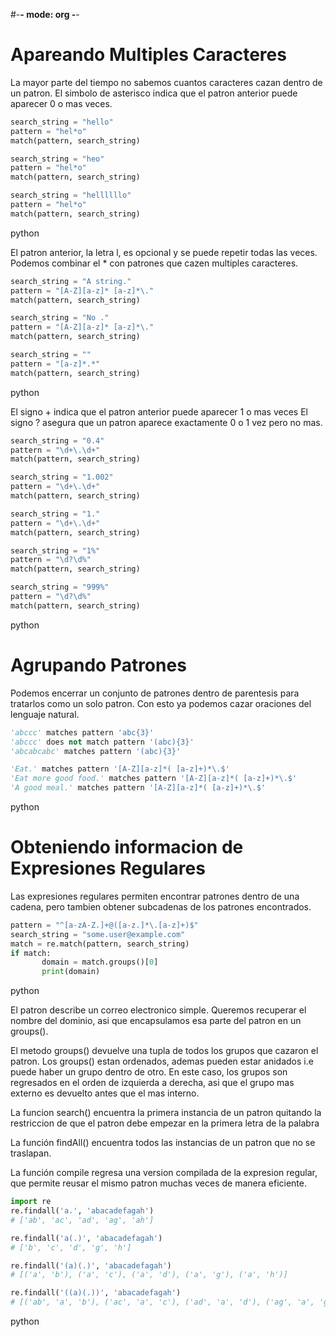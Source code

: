 #-*- mode: org -*-

* Apareando Multiples Caracteres
La mayor parte del tiempo no sabemos cuantos caracteres cazan dentro de un patron.
El simbolo de asterisco indica que el patron anterior puede aparecer 0 o mas veces.

#+BEGIN_SRC python
search_string = "hello" 
pattern = "hel*o"
match(pattern, search_string)

search_string = "heo" 
pattern = "hel*o"
match(pattern, search_string)

search_string = "hellllllo" 
pattern = "hel*o"
match(pattern, search_string)
#+END_SRC python

El patron anterior, la letra l, es opcional y se puede repetir todas las veces.
Podemos combinar el * con patrones que cazen multiples caracteres.

#+BEGIN_SRC python
search_string = "A string." 
pattern = "[A-Z][a-z]* [a-z]*\."
match(pattern, search_string)

search_string = "No ." 
pattern = "[A-Z][a-z]* [a-z]*\."
match(pattern, search_string)

search_string = "" 
pattern = "[a-z]*.*"
match(pattern, search_string)
#+END_SRC python

El signo + indica que el patron anterior puede aparecer 1 o mas veces
El signo ? asegura que un patron aparece exactamente 0 o 1 vez pero no mas.

#+BEGIN_SRC python
search_string = "0.4" 
pattern = "\d+\.\d+"
match(pattern, search_string)

search_string = "1.002" 
pattern = "\d+\.\d+"
match(pattern, search_string)

search_string = "1." 
pattern = "\d+\.\d+"
match(pattern, search_string)

search_string = "1%" 
pattern = "\d?\d%"
match(pattern, search_string)

search_string = "999%" 
pattern = "\d?\d%"
match(pattern, search_string)
#+END_SRC python


* Agrupando Patrones
Podemos encerrar un conjunto de patrones dentro de parentesis para tratarlos como un solo patron.
Con esto ya podemos cazar oraciones del lenguaje natural.

#+BEGIN_SRC python
'abccc' matches pattern 'abc{3}'
'abccc' does not match pattern '(abc){3}'
'abcabcabc' matches pattern '(abc){3}'

'Eat.' matches pattern '[A-Z][a-z]*( [a-z]+)*\.$'
'Eat more good food.' matches pattern '[A-Z][a-z]*( [a-z]+)*\.$'
'A good meal.' matches pattern '[A-Z][a-z]*( [a-z]+)*\.$'
#+END_SRC python


* Obteniendo informacion de Expresiones Regulares
Las expresiones regulares permiten encontrar patrones dentro de una cadena, 
pero tambien obtener subcadenas de los patrones encontrados.

#+BEGIN_SRC python
pattern = "^[a-zA-Z.]+@([a-z.]*\.[a-z]+)$"
search_string = "some.user@example.com"
match = re.match(pattern, search_string)
if match:
       domain = match.groups()[0]
       print(domain)
#+END_SRC python

El patron describe un correo electronico simple.
Queremos recuperar el nombre del dominio, asi que encapsulamos esa parte del patron en un groups().

El metodo groups() devuelve una tupla de todos los grupos que cazaron el patron.
Los groups() estan ordenados, ademas pueden estar anidados i.e puede haber un grupo dentro de otro.
En este caso, los grupos son regresados en el orden de izquierda a derecha, asi que el grupo mas externo
es devuelto antes que el mas interno.

La funcion search() encuentra la primera instancia de un patron quitando la restriccion de que el patron debe
empezar en la primera letra de la palabra

La función findAll() encuentra todos las instancias de un patron que no se traslapan.

La función compile regresa una version compilada de la expresion regular, 
que permite reusar el mismo patron muchas veces de manera eficiente.

#+BEGIN_SRC python
import re
re.findall('a.', 'abacadefagah')
# ['ab', 'ac', 'ad', 'ag', 'ah']

re.findall('a(.)', 'abacadefagah')
# ['b', 'c', 'd', 'g', 'h']

re.findall('(a)(.)', 'abacadefagah')
# [('a', 'b'), ('a', 'c'), ('a', 'd'), ('a', 'g'), ('a', 'h')]

re.findall('((a)(.))', 'abacadefagah')
# [('ab', 'a', 'b'), ('ac', 'a', 'c'), ('ad', 'a', 'd'), ('ag', 'a', 'g'), ('ah', 'a', 'h')]
#+END_SRC python
